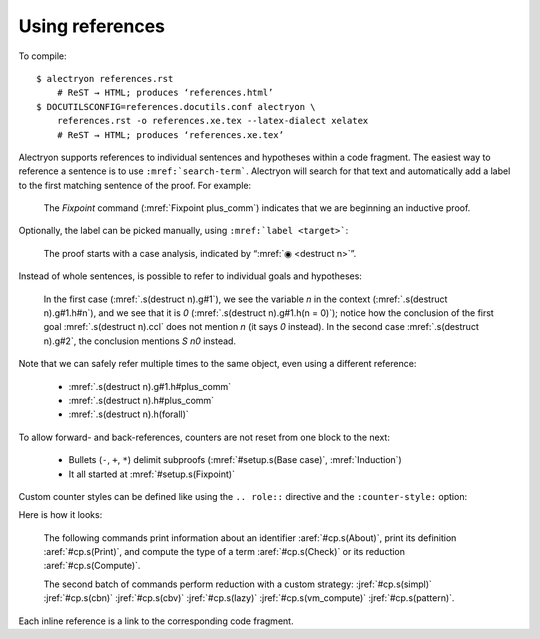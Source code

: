 ==================
 Using references
==================

To compile::

   $ alectryon references.rst
       # ReST → HTML; produces ‘references.html’
   $ DOCUTILSCONFIG=references.docutils.conf alectryon \
       references.rst -o references.xe.tex --latex-dialect xelatex
       # ReST → HTML; produces ‘references.xe.tex’

Alectryon supports references to individual sentences and hypotheses within a code fragment.  The easiest way to reference a sentence is to use :literal:`:mref:\`search-term\``.  Alectryon will search for that text and automatically add a label to the first matching sentence of the proof.  For example:

    .. coq::
       :name: setup

       Fixpoint plus_comm (n m: nat) {struct n} : n + m = m + n.
       Proof.
         destruct n eqn:Heq. (* .unfold *)
         - (* Base case *)
           rewrite <- plus_n_O; reflexivity.

    The `Fixpoint` command (:mref:`Fixpoint plus_comm`) indicates that we are beginning an inductive proof.

Optionally, the label can be picked manually, using :literal:`:mref:\`label <target>\``:

    The proof starts with a case analysis, indicated by “:mref:`◉ <destruct n>`”.

Instead of whole sentences, is possible to refer to individual goals and hypotheses:

    In the first case (:mref:`.s(destruct n).g#1`), we see the variable `n` in the context (:mref:`.s(destruct n).g#1.h#n`), and we see that it is `0` (:mref:`.s(destruct n).g#1.h(n = 0)`); notice how the conclusion of the first goal :mref:`.s(destruct n).ccl` does not mention `n` (it says `0` instead).  In the second case :mref:`.s(destruct n).g#2`, the conclusion mentions `S n0` instead.

Note that we can safely refer multiple times to the same object, even using a different reference:

    - :mref:`.s(destruct n).g#1.h#plus_comm`
    - :mref:`.s(destruct n).h#plus_comm`
    - :mref:`.s(destruct n).h(forall)`

To allow forward- and back-references, counters are not reset from one block to the next:

    ..

    .. coq::

         - (* Induction *)
           simpl.
           rewrite (plus_comm n0).
           rewrite plus_n_Sm.
           reflexivity.
       Qed.

    - Bullets (``-``, ``+``, ``*``) delimit subproofs (:mref:`#setup.s(Base case)`, :mref:`Induction`)
    - It all started at :mref:`#setup.s(Fixpoint)`

Custom counter styles can be defined like using the ``.. role::`` directive and the ``:counter-style:`` option:

.. role:: aref(mref)
   :counter-style: lower-greek

.. role:: jref(mref)
   :counter-style: _ い ろ は に ほ へ と ち り ぬ る を わ か よ た れ そ つ ね な ら む う ゐ の お く や ま け ふ こ え て あ さ き ゆ め み し ゑ ひ も せ す

Here is how it looks:

    The following commands print information about an identifier :aref:`#cp.s(About)`, print its definition :aref:`#cp.s(Print)`, and compute the type of a term :aref:`#cp.s(Check)` or its reduction :aref:`#cp.s(Compute)`.

    .. coq::
       :name: cp

       About Nat.add.
       Print Nat.add.
       Check Nat.add 2 3.
       Compute Nat.add 2 3.

       Eval simpl in Nat.add 2 3.
       Eval cbn in Nat.add 2 3.
       Eval cbv in Nat.add 2 3.
       Eval lazy in Nat.add 2 3.
       Eval vm_compute in Nat.add 2 3.
       Eval pattern 2 in Nat.add 2 3.

    The second batch of commands perform reduction with a custom strategy: :jref:`#cp.s(simpl)` :jref:`#cp.s(cbn)` :jref:`#cp.s(cbv)` :jref:`#cp.s(lazy)` :jref:`#cp.s(vm_compute)` :jref:`#cp.s(pattern)`.

Each inline reference is a link to the corresponding code fragment.
